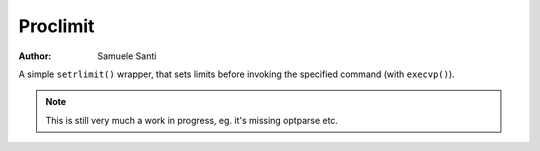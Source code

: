 Proclimit
#########

:Author: Samuele Santi

A simple ``setrlimit()`` wrapper, that sets limits before invoking
the specified command (with ``execvp()``).

.. note::
    This is still very much a work in progress, eg.
    it's missing optparse etc.

